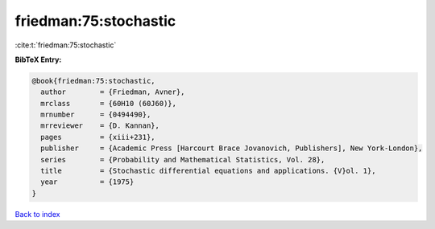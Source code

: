friedman:75:stochastic
======================

:cite:t:`friedman:75:stochastic`

**BibTeX Entry:**

.. code-block:: bibtex

   @book{friedman:75:stochastic,
     author        = {Friedman, Avner},
     mrclass       = {60H10 (60J60)},
     mrnumber      = {0494490},
     mrreviewer    = {D. Kannan},
     pages         = {xiii+231},
     publisher     = {Academic Press [Harcourt Brace Jovanovich, Publishers], New York-London},
     series        = {Probability and Mathematical Statistics, Vol. 28},
     title         = {Stochastic differential equations and applications. {V}ol. 1},
     year          = {1975}
   }

`Back to index <../By-Cite-Keys.html>`_
